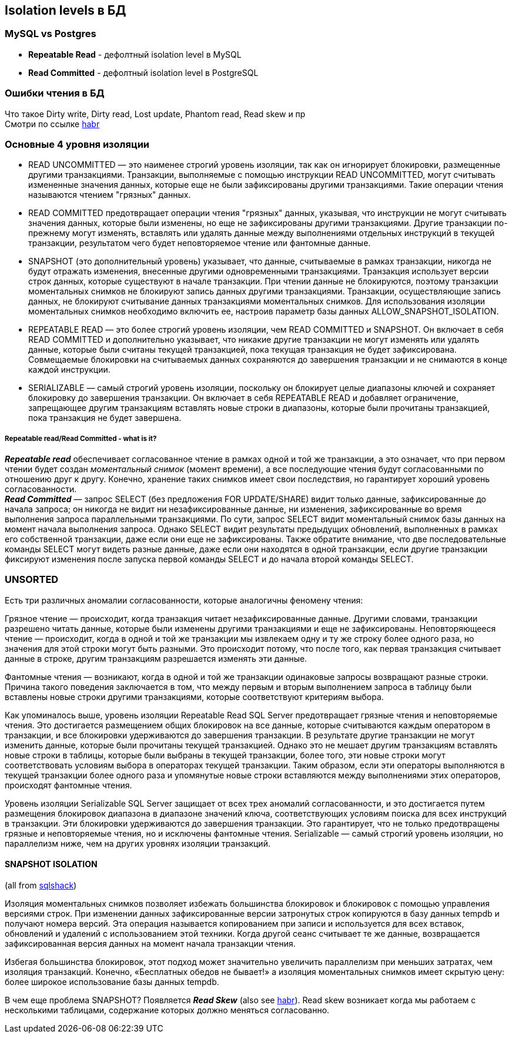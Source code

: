 == Isolation levels в БД


=== MySQL vs Postgres

- *Repeatable Read* - дефолтный isolation level в MySQL
- *Read Committed* - дефолтный isolation level в PostgreSQL

=== Ошибки чтения в БД

Что такое Dirty write, Dirty read, Lost update, Phantom read, Read skew и пр +
Смотри по ссылке link:https://habr.com/ru/company/otus/blog/501294/[habr]


=== Основные 4 уровня изоляции

- READ UNCOMMITTED — это наименее строгий уровень изоляции, так как он игнорирует блокировки, размещенные другими транзакциями. Транзакции, выполняемые с помощью инструкции READ UNCOMMITTED, могут считывать измененные значения данных, которые еще не были зафиксированы другими транзакциями. Такие операции чтения называются чтением "грязных" данных.

- READ COMMITTED предотвращает операции чтения "грязных" данных, указывая, что инструкции не могут считывать значения данных, которые были изменены, но еще не зафиксированы другими транзакциями. Другие транзакции по-прежнему могут изменять, вставлять или удалять данные между выполнениями отдельных инструкций в текущей транзакции, результатом чего будет неповторяемое чтение или фантомные данные.

- SNAPSHOT (это дополнительный уровень) указывает, что данные, считываемые в рамках транзакции, никогда не будут отражать изменения, внесенные другими одновременными транзакциями. Транзакция использует версии строк данных, которые существуют в начале транзакции. При чтении данные не блокируются, поэтому транзакции моментальных снимков не блокируют запись данных другими транзакциями. Транзакции, осуществляющие запись данных, не блокируют считывание данных транзакциями моментальных снимков. Для использования изоляции моментальных снимков необходимо включить ее, настроив параметр базы данных ALLOW_SNAPSHOT_ISOLATION.

- REPEATABLE READ — это более строгий уровень изоляции, чем READ COMMITTED и SNAPSHOT. Он включает в себя READ COMMITTED и дополнительно указывает, что никакие другие транзакции не могут изменять или удалять данные, которые были считаны текущей транзакцией, пока текущая транзакция не будет зафиксирована. Cовмещаемые блокировки на считываемых данных сохраняются до завершения транзакции и не снимаются в конце каждой инструкции.

- SERIALIZABLE — самый строгий уровень изоляции, поскольку он блокирует целые диапазоны ключей и сохраняет блокировку до завершения транзакции. Он включает в себя REPEATABLE READ и добавляет ограничение, запрещающее другим транзакциям вставлять новые строки в диапазоны, которые были прочитаны транзакцией, пока транзакция не будет завершена.

===== Repeatable read/Read Committed - what is it?

*_Repeatable read_* обеспечивает согласованное чтение в рамках одной и той же транзакции, а это означает, что при первом чтении будет создан _моментальный снимок_ (момент времени), а все последующие чтения будут согласованными по отношению друг к другу. Конечно, хранение таких снимков имеет свои последствия, но гарантирует хороший уровень согласованности. +
*_Read Committed_* — запрос SELECT (без предложения FOR UPDATE/SHARE) видит только данные, зафиксированные до начала запроса; он никогда не видит ни незафиксированные данные, ни изменения, зафиксированные во время выполнения запроса параллельными транзакциями. По сути, запрос SELECT видит моментальный снимок базы данных на момент начала выполнения запроса. Однако SELECT видит результаты предыдущих обновлений, выполненных в рамках его собственной транзакции, даже если они еще не зафиксированы. Также обратите внимание, что две последовательные команды SELECT могут видеть разные данные, даже если они находятся в одной транзакции, если другие транзакции фиксируют изменения после запуска первой команды SELECT и до начала второй команды SELECT.

=== UNSORTED

Есть три различных аномалии согласованности, которые аналогичны феномену чтения:

Грязное чтение — происходит, когда транзакция читает незафиксированные данные. Другими словами, транзакции разрешено читать данные, которые были изменены другими транзакциями и еще не зафиксированы.
Неповторяющееся чтение — происходит, когда в одной и той же транзакции мы извлекаем одну и ту же строку более одного раза, но значения для этой строки могут быть разными. Это происходит потому, что после того, как первая транзакция считывает данные в строке, другим транзакциям разрешается изменять эти данные.

Фантомные чтения — возникают, когда в одной и той же транзакции одинаковые запросы возвращают разные строки. Причина такого поведения заключается в том, что между первым и вторым выполнением запроса в таблицу были вставлены новые строки другими транзакциями, которые соответствуют критериям выбора.

Как упоминалось выше, уровень изоляции Repeatable Read SQL Server предотвращает грязные чтения и неповторяемые чтения. Это достигается размещением общих блокировок на все данные, которые считываются каждым оператором в транзакции, и все блокировки удерживаются до завершения транзакции. В результате другие транзакции не могут изменить данные, которые были прочитаны текущей транзакцией. Однако это не мешает другим транзакциям вставлять новые строки в таблицы, которые были выбраны в текущей транзакции, более того, эти новые строки могут соответствовать условиям выбора в операторах текущей транзакции. Таким образом, если эти операторы выполняются в текущей транзакции более одного раза и упомянутые новые строки вставляются между выполнениями этих операторов, происходят фантомные чтения.

Уровень изоляции Serializable SQL Server защищает от всех трех аномалий согласованности, и это достигается путем размещения блокировок диапазона в диапазоне значений ключа, соответствующих условиям поиска для всех инструкций в транзакции. Эти блокировки удерживаются до завершения транзакции. Это гарантирует, что не только предотвращены грязные и неповторяемые чтения, но и исключены фантомные чтения. Serializable — самый строгий уровень изоляции, но параллелизм ниже, чем на других уровнях изоляции транзакций.

==== SNAPSHOT ISOLATION

(all from link:https://www.sqlshack.com/snapshot-isolation-in-sql-server/[sqlshack])

Изоляция моментальных снимков позволяет избежать большинства блокировок и блокировок с помощью управления версиями строк. При изменении данных зафиксированные версии затронутых строк копируются в базу данных tempdb и получают номера версий. Эта операция называется копированием при записи и используется для всех вставок, обновлений и удалений с использованием этой техники. Когда другой сеанс считывает те же данные, возвращается зафиксированная версия данных на момент начала транзакции чтения.

Избегая большинства блокировок, этот подход может значительно увеличить параллелизм при меньших затратах, чем изоляция транзакций. Конечно, «Бесплатных обедов не бывает!» а изоляция моментальных снимков имеет скрытую цену: более широкое использование базы данных tempdb.

В чем еще проблема SNAPSHOT? Появляется *_Read Skew_* (also see link:https://habr.com/ru/company/otus/blog/501294/[habr]). Read skew возникает когда мы работаем с несколькими таблицами, содержание которых должно меняться согласованно.